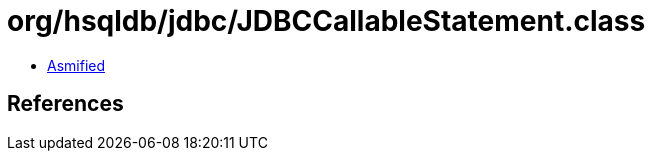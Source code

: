 = org/hsqldb/jdbc/JDBCCallableStatement.class

 - link:JDBCCallableStatement-asmified.java[Asmified]

== References


